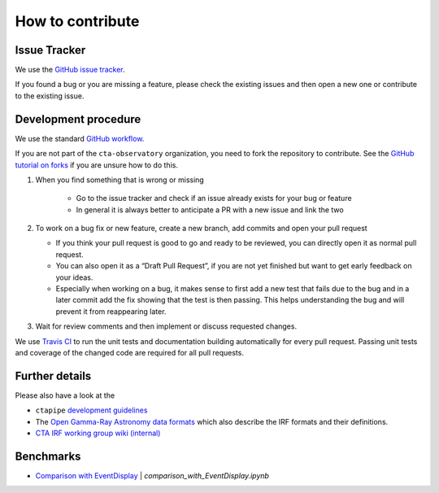 .. _contribute:

How to contribute
=================


Issue Tracker
-------------

We use the `GitHub issue tracker <https://github.com/cta-observatory/pyirf>`__.

If you found a bug or you are missing a feature, please check the existing
issues and then open a new one or contribute to the existing issue.

Development procedure
---------------------


We use the standard `GitHub workflow <https://guides.github.com/introduction/flow/>`__.

If you are not part of the ``cta-observatory`` organization,
you need to fork the repository to contribute.
See the `GitHub tutorial on forks <https://docs.github.com/en/github/getting-started-with-github/fork-a-repo>`__ if you are unsure how to do this.

#. When you find something that is wrong or missing

    - Go to the issue tracker  and check if an issue already exists for your bug or feature
    - In general it is always better to anticipate a PR with a new issue and link the two

#. To work on a bug fix or new feature, create a new branch, add commits and open your pull request

   - If you think your pull request is good to go and ready to be reviewed,
     you can directly open it as normal pull request.

   - You can also open it as a “Draft Pull Request”, if you are not yet finished
     but want to get early feedback on your ideas.

   - Especially when working on a bug, it makes sense to first add a new
     test that fails due to the bug and in a later commit add the fix showing
     that the test is then passing.
     This helps understanding the bug and will prevent it from reappearing later.

#. Wait for review comments and then implement or discuss requested changes.


We use `Travis CI <https://travis-ci.com/github/cta-observatory/pyirf>`__ to
run the unit tests and documentation building automatically for every pull request.
Passing unit tests and coverage of the changed code are required for all pull requests.

Further details
---------------

Please also have a look at the

- ``ctapipe`` `development guidelines <https://cta-observatory.github.io/ctapipe/development/index.html>`__
- The `Open Gamma-Ray Astronomy data formats <https://gamma-astro-data-formats.readthedocs.io/en/latest/>`__
  which also describe the IRF formats and their definitions.
- `CTA IRF working group wiki (internal) <https://forge.in2p3.fr/projects/instrument-response-functions/wiki>`__

Benchmarks
----------

- `Comparison with EventDisplay <../notebooks/comparison_with_EventDisplay.ipynb>`__ | *comparison_with_EventDisplay.ipynb*

